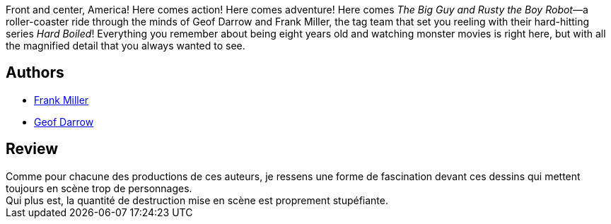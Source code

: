 :jbake-type: post
:jbake-status: published
:jbake-title: Big Guy
:jbake-tags:  fin-du-monde, monstre, robot,_année_2017,_mois_mai,_note_3,rayon-bd,read
:jbake-date: 2017-05-27
:jbake-depth: ../../
:jbake-uri: goodreads/books/9782840550518.adoc
:jbake-bigImage: https://i.gr-assets.com/images/S/compressed.photo.goodreads.com/books/1423678256l/3042292._SX98_.jpg
:jbake-smallImage: https://i.gr-assets.com/images/S/compressed.photo.goodreads.com/books/1423678256l/3042292._SX50_.jpg
:jbake-source: https://www.goodreads.com/book/show/3042292
:jbake-style: goodreads goodreads-book

++++
<div class="book-description">
Front and center, America! Here comes action! Here comes adventure! Here comes <i>The Big Guy and Rusty the Boy Robot</i>—a roller-coaster ride through the minds of Geof Darrow and Frank Miller, the tag team that set you reeling with their hard-hitting series <i>Hard Boiled</i>! Everything you remember about being eight years old and watching monster movies is right here, but with all the magnified detail that you always wanted to see.
</div>
++++


## Authors
* link:../authors/15085.html[Frank Miller]
* link:../authors/52921.html[Geof Darrow]



## Review

++++
Comme pour chacune des productions de ces auteurs, je ressens une forme de fascination devant ces dessins qui mettent toujours en scène trop de personnages.<br/>Qui plus est, la quantité de destruction mise en scène est proprement stupéfiante.
++++